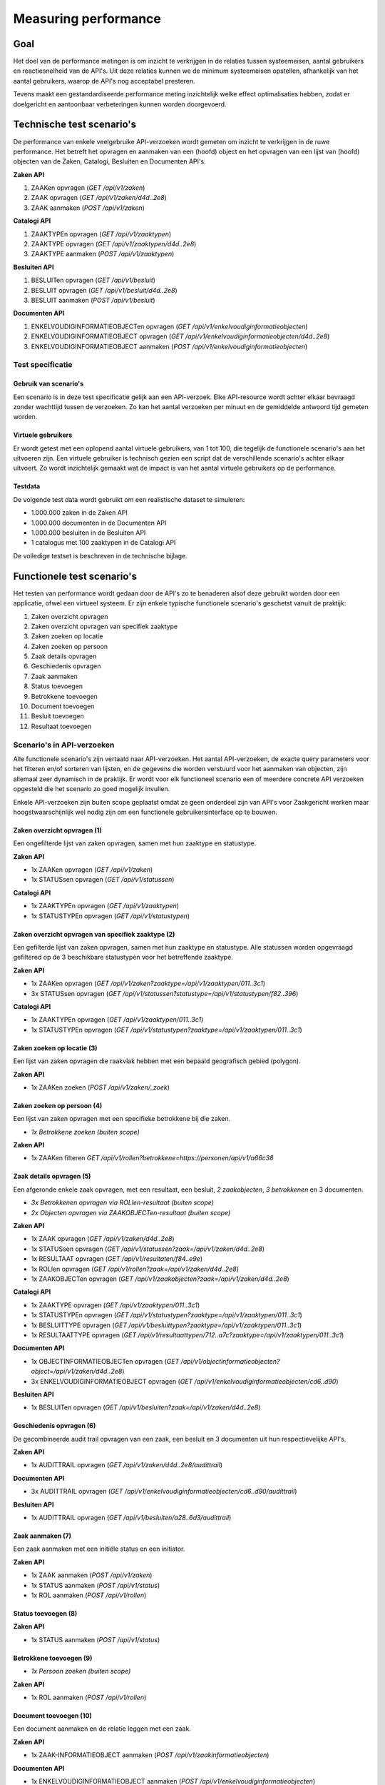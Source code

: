 =====================
Measuring performance
=====================

Goal
====

Het doel van de performance metingen is om inzicht te verkrijgen in de relaties tussen systeemeisen, aantal gebruikers en reactiesnelheid van de API's. Uit deze relaties kunnen we de minimum systeemeisen opstellen, afhankelijk van het aantal gebruikers, waarop de API's nog acceptabel presteren.

Tevens maakt een gestandardiseerde performance meting inzichtelijk welke effect optimalisaties hebben, zodat er doelgericht en aantoonbaar verbeteringen kunnen worden doorgevoerd.

Technische test scenario's
==========================

De performance van enkele veelgebruike API-verzoeken wordt gemeten om inzicht te verkrijgen in de ruwe performance. Het betreft het opvragen en aanmaken van een (hoofd) object en het opvragen van een lijst van (hoofd) objecten van de Zaken, Catalogi, Besluiten en Documenten API's.

**Zaken API**

1. ZAAKen opvragen (`GET /api/v1/zaken`)
2. ZAAK opvragen (`GET /api/v1/zaken/d4d..2e8`)
3. ZAAK aanmaken (`POST /api/v1/zaken`)

**Catalogi API**

1. ZAAKTYPEn opvragen (`GET /api/v1/zaaktypen`)
2. ZAAKTYPE opvragen (`GET /api/v1/zaaktypen/d4d..2e8`)
3. ZAAKTYPE aanmaken (`POST /api/v1/zaaktypen`)

**Besluiten API**

1. BESLUITen opvragen (`GET /api/v1/besluit`)
2. BESLUIT opvragen (`GET /api/v1/besluit/d4d..2e8`)
3. BESLUIT aanmaken (`POST /api/v1/besluit`)

**Documenten API**

1. ENKELVOUDIGINFORMATIEOBJECTen opvragen (`GET /api/v1/enkelvoudiginformatieobjecten`)
2. ENKELVOUDIGINFORMATIEOBJECT opvragen (`GET /api/v1/enkelvoudiginformatieobjecten/d4d..2e8`)
3. ENKELVOUDIGINFORMATIEOBJECT aanmaken (`POST /api/v1/enkelvoudiginformatieobjecten`)

Test specificatie
-----------------

Gebruik van scenario's
~~~~~~~~~~~~~~~~~~~~~~

Een scenario is in deze test specificatie gelijk aan een API-verzoek. Elke API-resource wordt achter elkaar bevraagd zonder wachttijd tussen de verzoeken. Zo kan het aantal verzoeken per minuut en de gemiddelde antwoord tijd gemeten worden.

Virtuele gebruikers
~~~~~~~~~~~~~~~~~~~

Er wordt getest met een oplopend aantal virtuele gebruikers, van 1 tot 100, die tegelijk de functionele scenario's aan het uitvoeren zijn. Een virtuele gebruiker is technisch gezien een script dat de verschillende scenario's achter elkaar uitvoert. Zo wordt inzichtelijk gemaakt wat de impact is van het aantal virtuele gebruikers op de performance.

Testdata
~~~~~~~~

De volgende test data wordt gebruikt om een realistische dataset te simuleren:

* 1.000.000 zaken in de Zaken API
* 1.000.000 documenten in de Documenten API
* 1.000.000 besluiten in de Besluiten API
* 1 catalogus met 100 zaaktypen in de Catalogi API

De volledige testset is beschreven in de technische bijlage.

Functionele test scenario's
===========================

Het testen van performance wordt gedaan door de API's zo te benaderen alsof deze gebruikt worden door een applicatie, ofwel een virtueel systeem. Er zijn enkele typische functionele scenario's geschetst vanuit de praktijk:

1. Zaken overzicht opvragen
2. Zaken overzicht opvragen van specifiek zaaktype
3. Zaken zoeken op locatie
4. Zaken zoeken op persoon
5. Zaak details opvragen
6. Geschiedenis opvragen
7. Zaak aanmaken
8. Status toevoegen
9. Betrokkene toevoegen
10. Document toevoegen
11. Besluit toevoegen
12. Resultaat toevoegen

Scenario's in API-verzoeken
---------------------------

Alle functionele scenario's zijn vertaald naar API-verzoeken. Het aantal API-verzoeken, de exacte query parameters voor het filteren en/of sorteren van lijsten, en de gegevens die worden verstuurd voor het aanmaken van objecten, zijn allemaal zeer dynamisch in de praktijk. Er wordt voor elk functioneel scenario een of meerdere concrete API verzoeken opgesteld die het scenario zo goed mogelijk invullen.

Enkele API-verzoeken zijn buiten scope geplaatst omdat ze geen onderdeel zijn van API's voor Zaakgericht werken maar hoogstwaarschijnlijk wel nodig zijn om een functionele gebruikersinterface op te bouwen.

Zaken overzicht opvragen (1)
~~~~~~~~~~~~~~~~~~~~~~~~~~~~

Een ongefilterde lijst van zaken opvragen, samen met hun zaaktype en statustype.

**Zaken API**

* 1x ZAAKen opvragen (`GET /api/v1/zaken`)
* 1x STATUSsen opvragen (`GET /api/v1/statussen`)

**Catalogi API**

* 1x ZAAKTYPEn opvragen (`GET /api/v1/zaaktypen`)
* 1x STATUSTYPEn opvragen (`GET /api/v1/statustypen`)

Zaken overzicht opvragen van specifiek zaaktype (2)
~~~~~~~~~~~~~~~~~~~~~~~~~~~~~~~~~~~~~~~~~~~~~~~~~~~

Een gefilterde lijst van zaken opvragen, samen met hun zaaktype en statustype. Alle statussen worden opgevraagd gefiltered op de 3 beschikbare statustypen voor het betreffende zaaktype.

**Zaken API**

* 1x ZAAKen opvragen (`GET /api/v1/zaken?zaaktype=/api/v1/zaaktypen/011..3c1`)
* 3x STATUSsen opvragen (`GET /api/v1/statussen?statustype=/api/v1/statustypen/f82..396`)

**Catalogi API**

* 1x ZAAKTYPEn opvragen (`GET /api/v1/zaaktypen/011..3c1`)
* 1x STATUSTYPEn opvragen (`GET /api/v1/statustypen?zaaktype=/api/v1/zaaktypen/011..3c1`)

Zaken zoeken op locatie (3)
~~~~~~~~~~~~~~~~~~~~~~~~~~~

Een lijst van zaken opvragen die raakvlak hebben met een bepaald geografisch gebied (polygon).

**Zaken API**

* 1x ZAAKen zoeken (`POST /api/v1/zaken/_zoek`)

Zaken zoeken op persoon (4)
~~~~~~~~~~~~~~~~~~~~~~~~~~~

Een lijst van zaken opvragen met een specifieke betrokkene bij die zaken.

* *1x Betrokkene zoeken (buiten scope)*

**Zaken API**

* 1x ZAAKen filteren `GET /api/v1/rollen?betrokkene=https://personen/api/v1/a66c38`

Zaak details opvragen (5)
~~~~~~~~~~~~~~~~~~~~~~~~~

Een afgeronde enkele zaak opvragen, met een resultaat, een besluit, *2 zaakobjecten*, *3 betrokkenen* en 3 documenten.

* *3x Betrokkenen opvragen via ROLlen-resultaat (buiten scope)*
* *2x Objecten opvragen via ZAAKOBJECTen-resultaat (buiten scope)*

**Zaken API**

* 1x ZAAK opvragen (`GET /api/v1/zaken/d4d..2e8`)
* 1x STATUSsen opvragen (`GET /api/v1/statussen?zaak=/api/v1/zaken/d4d..2e8`)
* 1x RESULTAAT opvragen (`GET /api/v1/resultaten/f84..e9e`)
* 1x ROLlen opvragen (`GET /api/v1/rollen?zaak=/api/v1/zaken/d4d..2e8`)
* 1x ZAAKOBJECTen opvragen (`GET /api/v1/zaakobjecten?zaak=/api/v1/zaken/d4d..2e8`)

**Catalogi API**

* 1x ZAAKTYPE opvragen (`GET /api/v1/zaaktypen/011..3c1`)
* 1x STATUSTYPEn opvragen (`GET /api/v1/statustypen?zaaktype=/api/v1/zaaktypen/011..3c1`)
* 1x BESLUITTYPE opvragen (`GET /api/v1/besluittypen?zaaktype=/api/v1/zaaktypen/011..3c1`)
* 1x RESULTAATTYPE opvragen (`GET /api/v1/resultaattypen/712..a7c?zaaktype=/api/v1/zaaktypen/011..3c1`)

**Documenten API**

* 1x OBJECTINFORMATIEOBJECTen opvragen (`GET /api/v1/objectinformatieobjecten?object=/api/v1/zaken/d4d..2e8`)
* 3x ENKELVOUDIGINFORMATIEOBJECT opvragen (`GET /api/v1/enkelvoudiginformatieobjecten/cd6..d90`)

**Besluiten API**

* 1x BESLUITen opvragen (`GET /api/v1/besluiten?zaak=/api/v1/zaken/d4d..2e8`)

Geschiedenis opvragen (6)
~~~~~~~~~~~~~~~~~~~~~~~~~

De gecombineerde audit trail opvragen van een zaak, een besluit en 3 documenten uit hun respectievelijke API's.

**Zaken API**

* 1x AUDITTRAIL opvragen (`GET /api/v1/zaken/d4d..2e8/audittrail`)

**Documenten API**

* 3x AUDITTRAIL opvragen (`GET /api/v1/enkelvoudiginformatieobjecten/cd6..d90/audittrail`)

**Besluiten API**

* 1x AUDITTRAIL opvragen (`GET /api/v1/besluiten/a28..6d3/audittrail`)

Zaak aanmaken (7)
~~~~~~~~~~~~~~~~~

Een zaak aanmaken met een initiële status en een initiator.

**Zaken API**

* 1x ZAAK aanmaken (`POST /api/v1/zaken`)
* 1x STATUS aanmaken (`POST /api/v1/status`)
* 1x ROL aanmaken (`POST /api/v1/rollen`)

Status toevoegen (8)
~~~~~~~~~~~~~~~~~~~~

**Zaken API**

* 1x STATUS aanmaken (`POST /api/v1/status`)

Betrokkene toevoegen (9)
~~~~~~~~~~~~~~~~~~~~~~~~

* *1x Persoon zoeken (buiten scope)*

**Zaken API**

* 1x ROL aanmaken (`POST /api/v1/rollen`)

Document toevoegen (10)
~~~~~~~~~~~~~~~~~~~~~~~

Een document aanmaken en de relatie leggen met een zaak.

**Zaken API**

* 1x ZAAK-INFORMATIEOBJECT aanmaken (`POST /api/v1/zaakinformatieobjecten`)

**Documenten API**

* 1x ENKELVOUDIGINFORMATIEOBJECT aanmaken (`POST /api/v1/enkelvoudiginformatieobjecten`)

Besluit toevoegen (11)
~~~~~~~~~~~~~~~~~~~~~~

**Besluiten API**

* 1x BESLUIT aanmaken (`POST /api/v1/besluiten`)

Resultaat toevoegen (12)
~~~~~~~~~~~~~~~~~~~~~~~~

**Zaken API**

* 1x RESULTAAT aanmaken (`POST /api/v1/resultaten`)

Test specificatie
-----------------

Gebruik van scenario's
~~~~~~~~~~~~~~~~~~~~~~

Niet elk scenario wordt even vaak uitgevoerd. Een zaak wordt bijvoorbeeld vaker opgevraagd dan aangemaakt. In de onderstaande tabel wordt bijvoorbeeld voor elke 20x "Zaken overzicht opvragen", 10x "Zaak aanmaken" uitgevoerd. Vervolgens is dit omgezet naar een percentage, er van uitgaande dat alle scenario's 100% vertegenwoordigt.

Om de praktijk verder te benaderen wordt voor elk scenario een bepaalde wachttijd genomen. De wachttijd is de tijd die een echte gebruiker bijvoorbeeld nodig heeft om gegevens in te vullen in de gebruikersinterface. Deze wachttijd vertaald zich naar de tijd tussen scenario's. In de onderstaande tabel wordt bijvoorbeeld bij het uitvoeren van "Zaak aanmaken" eerst tussen 0 en 10 minuten gewacht (gemiddeld 5 minuten).

De wachttijd staat voor de snelheid waarmee gebruikers bepaalde acties in het virtuele systeem uitvoeren en daarmee de belasting die ze veroorzaken.

=== ==============================  ======  ======  ======  ======
#   Scenario                        Verdeling       Wachttijd
--- ------------------------------  --------------  --------------
.   .                               Abs.    %       Gem.    Spr.
=== ==============================  ======  ======  ======  ======
1   Zaken overzicht opvragen        20      20%     2       0 - 4
2   ... voor specifiek zaaktype     10      10%     2       0 - 4
3   Zaken zoeken op locatie         1       1%      1       0 - 2
4   Zaken zoeken op persoon         10      10%     1       0 - 2
5   Zaak details opvragen           8       8%      2       0 - 4
6   Geschiedenis opvragen           2       2%      3       0 - 6
7   Zaak aanmaken                   10      10%     5       0 - 10
8   Status toevoegen                20      20%     2       0 - 4
9   Betrokkene toevoegen            3       3%      3       0 - 6
10  Document toevoegen              12      12%     4       0 - 8
11  Besluit toevoegen               2       2%      3       0 - 6
12  Resultaat toevoegen             2       2%      3       0 - 6
.   **Totaal**                      100     100%
=== ==============================  ======  ======  ======  ======

Virtuele gebruikers
~~~~~~~~~~~~~~~~~~~

Er wordt getest met een oplopend aantal virtuele gebruikers, van 10 tot 1000, die tegelijk de functionele scenario's aan het uitvoeren zijn. Een virtuele gebruiker is technisch gezien een script dat de verschillende scenario's uitvoert, in de genoemde verdeling en met de bijbehorende wachttijd.

Testdata
~~~~~~~~

De volgende test data wordt gebruikt om een realistische dataset te simuleren:

* 1.000.000 zaken in de Zaken API
* 1.000.000 documenten in de Documenten API
* 1.000.000 besluiten in de Besluiten API
* 1 catalogus met 100 zaaktypen in de Catalogi API

De volledige testset is beschreven in de technische bijlage.
